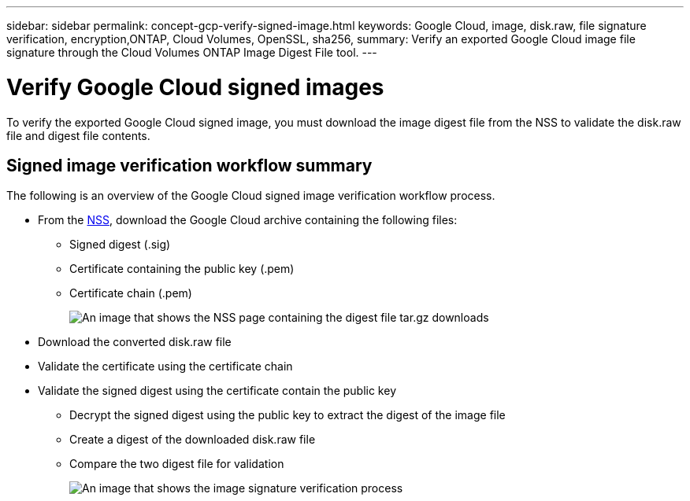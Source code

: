 ---
sidebar: sidebar
permalink: concept-gcp-verify-signed-image.html
keywords: Google Cloud, image, disk.raw, file signature verification, encryption,ONTAP, Cloud Volumes, OpenSSL, sha256,
summary: Verify an exported Google Cloud image file signature through the Cloud Volumes ONTAP Image Digest File tool. 
---

= Verify Google Cloud signed images
:hardbreaks:
:nofooter:
:icons: font
:linkattrs:
:imagesdir: ./media/

[.lead]
To verify the exported Google Cloud signed image, you must download the image digest file from the NSS to validate the disk.raw file and digest file contents. 

== Signed image verification workflow summary
The following is an overview of the Google Cloud signed image verification workflow process.

* From the https://mysupport.netapp.com/site/products/all/details/cloud-volumes-ontap/downloads-tab[NSS^], download the Google Cloud archive containing the following files: 
** Signed digest (.sig)
** Certificate containing the public key (.pem)
** Certificate chain (.pem)
+
image:screenshot_cloud_volumes_ontap_tar.gz.png[An image that shows the NSS page containing the digest file tar.gz downloads]

* Download the converted disk.raw file

* Validate the certificate using the certificate chain

* Validate the signed digest using the certificate contain the public key
** Decrypt the signed digest using the public key to extract the digest of the image file
** Create a digest of the downloaded disk.raw file
** Compare the two digest file for validation 
+
image:graphic_azure_check_signature.png[An image that shows the image signature verification process]
